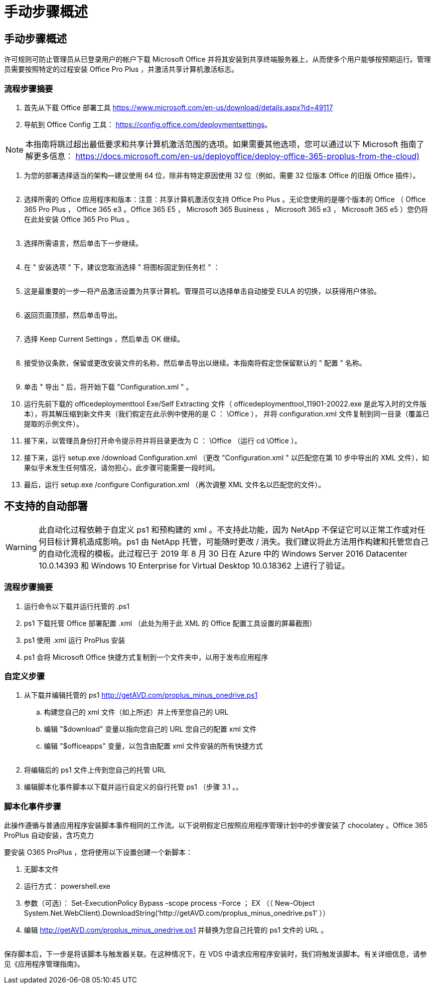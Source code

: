 = 手动步骤概述
:allow-uri-read: 




== 手动步骤概述

许可规则可防止管理员从已登录用户的帐户下载 Microsoft Office 并将其安装到共享终端服务器上，从而使多个用户能够按预期运行。管理员需要按照特定的过程安装 Office Pro Plus ，并激活共享计算机激活标志。



=== 流程步骤摘要

. 首先从下载 Office 部署工具 https://www.microsoft.com/en-us/download/details.aspx?id=49117[]
. 导航到 Office Config 工具： https://config.office.com/deploymentsettings[]。



NOTE: 本指南将跳过超出最低要求和共享计算机激活范围的选项。如果需要其他选项，您可以通过以下 Microsoft 指南了解更多信息： https://docs.microsoft.com/en-us/deployoffice/deploy-office-365-proplus-from-the-cloud)[]

. 为您的部署选择适当的架构—建议使用 64 位，除非有特定原因使用 32 位（例如，需要 32 位版本 Office 的旧版 Office 插件）。
+
image:office1.png[""]

. 选择所需的 Office 应用程序和版本：注意：共享计算机激活仅支持 Office Pro Plus 。无论您使用的是哪个版本的 Office （ Office 365 Pro Plus ， Office 365 e3 。Office 365 E5 ， Microsoft 365 Business ， Microsoft 365 e3 ， Microsoft 365 e5 ）您仍将在此处安装 Office 365 Pro Plus 。
+
image:office2.png[""]

. 选择所需语言，然后单击下一步继续。
+
image:office3.png[""]

. 在 " 安装选项 " 下，建议您取消选择 " 将图标固定到任务栏 " ：
+
image:office4.png[""]

. 这是最重要的一步—将产品激活设置为共享计算机。管理员可以选择单击自动接受 EULA 的切换，以获得用户体验。
+
image:office5.png[""]

. 返回页面顶部，然后单击导出。
+
image:office6.png[""]

. 选择 Keep Current Settings ，然后单击 OK 继续。
+
image:office7.png[""]

. 接受协议条款，保留或更改安装文件的名称，然后单击导出以继续。本指南将假定您保留默认的 " 配置 " 名称。
+
image:office8.png[""]

. 单击 " 导出 " 后，将开始下载 "Configuration.xml " 。
. 运行先前下载的 officedeploymenttool Exe/Self Extracting 文件（ officedeploymenttool_11901-20022.exe 是此写入时的文件版本），将其解压缩到新文件夹（我们假定在此示例中使用的是 C ： \Office ）， 并将 configuration.xml 文件复制到同一目录（覆盖已提取的示例文件）。
. 接下来，以管理员身份打开命令提示符并将目录更改为 C ： \Office （运行 cd \Office ）。
. 接下来，运行 setup.exe /download Configuration.xml （更改 "Configuration.xml " 以匹配您在第 10 步中导出的 XML 文件），如果似乎未发生任何情况，请勿担心，此步骤可能需要一段时间。
. 最后，运行 setup.exe /configure Configuration.xml （再次调整 XML 文件名以匹配您的文件）。




== 不支持的自动部署


WARNING: 此自动化过程依赖于自定义 ps1 和预构建的 xml 。不支持此功能，因为 NetApp 不保证它可以正常工作或对任何目标计算机造成影响。ps1 由 NetApp 托管，可能随时更改 / 消失。我们建议将此方法用作构建和托管您自己的自动化流程的模板。此过程已于 2019 年 8 月 30 日在 Azure 中的 Windows Server 2016 Datacenter 10.0.14393 和 Windows 10 Enterprise for Virtual Desktop 10.0.18362 上进行了验证。



=== 流程步骤摘要

. 运行命令以下载并运行托管的 .ps1
. ps1 下载托管 Office 部署配置 .xml （此处为用于此 XML 的 Office 配置工具设置的屏幕截图）
. ps1 使用 .xml 运行 ProPlus 安装
. ps1 会将 Microsoft Office 快捷方式复制到一个文件夹中，以用于发布应用程序




=== 自定义步骤

. 从下载并编辑托管的 ps1 http://getAVD.com/proplus_minus_onedrive.ps1[]
+
.. 构建您自己的 xml 文件（如上所述）并上传至您自己的 URL
.. 编辑 "$download" 变量以指向您自己的 URL 您自己的配置 xml 文件
.. 编辑 "$officeapps" 变量，以包含由配置 xml 文件安装的所有快捷方式
+
image:office9.png[""]



. 将编辑后的 ps1 文件上传到您自己的托管 URL
. 编辑脚本化事件脚本以下载并运行自定义的自行托管 ps1 （步骤 3.1 。。




=== 脚本化事件步骤

此操作遵循与普通应用程序安装脚本事件相同的工作流。以下说明假定已按照应用程序管理计划中的步骤安装了 chocolatey 。Office 365 ProPlus 自动安装，含巧克力

要安装 O365 ProPlus ，您将使用以下设置创建一个新脚本：

. 无脚本文件
. 运行方式： powershell.exe
. 参数（可选）： Set-ExecutionPolicy Bypass -scope process -Force ； EX （（ New-Object System.Net.WebClient).DownloadString(‘http://getAVD.com/proplus_minus_onedrive.ps1’ ））
. 编辑 http://getAVD.com/proplus_minus_onedrive.ps1[] 并替换为您自己托管的 ps1 文件的 URL 。
+
image:office10.png[""]



保存脚本后，下一步是将该脚本与触发器关联。在这种情况下，在 VDS 中请求应用程序安装时，我们将触发该脚本。有关详细信息，请参见《应用程序管理指南》。
